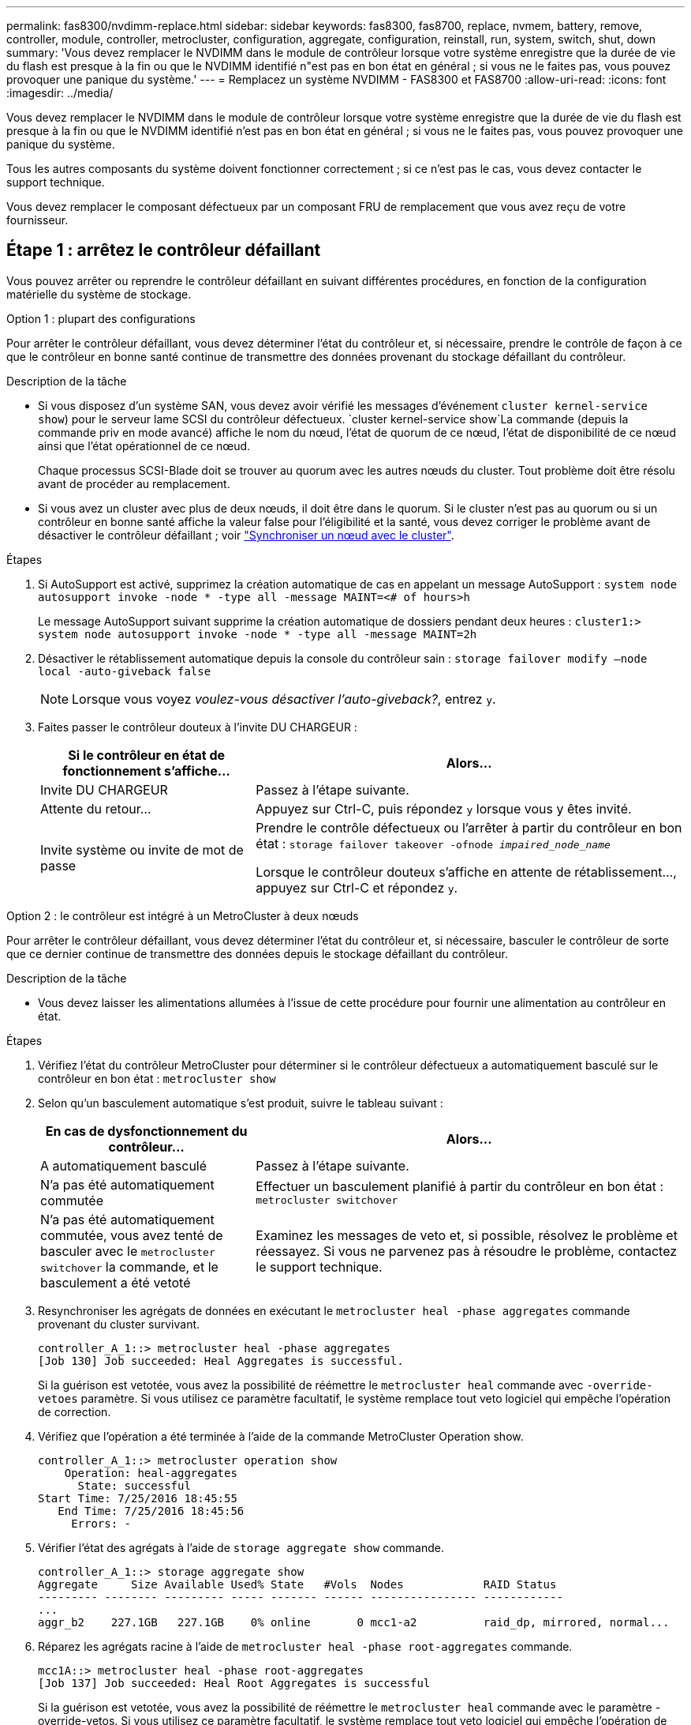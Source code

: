 ---
permalink: fas8300/nvdimm-replace.html 
sidebar: sidebar 
keywords: fas8300, fas8700, replace, nvmem, battery, remove, controller, module, controller, metrocluster, configuration, aggregate, configuration, reinstall, run, system, switch, shut, down 
summary: 'Vous devez remplacer le NVDIMM dans le module de contrôleur lorsque votre système enregistre que la durée de vie du flash est presque à la fin ou que le NVDIMM identifié n"est pas en bon état en général ; si vous ne le faites pas, vous pouvez provoquer une panique du système.' 
---
= Remplacez un système NVDIMM - FAS8300 et FAS8700
:allow-uri-read: 
:icons: font
:imagesdir: ../media/


[role="lead"]
Vous devez remplacer le NVDIMM dans le module de contrôleur lorsque votre système enregistre que la durée de vie du flash est presque à la fin ou que le NVDIMM identifié n'est pas en bon état en général ; si vous ne le faites pas, vous pouvez provoquer une panique du système.

Tous les autres composants du système doivent fonctionner correctement ; si ce n'est pas le cas, vous devez contacter le support technique.

Vous devez remplacer le composant défectueux par un composant FRU de remplacement que vous avez reçu de votre fournisseur.



== Étape 1 : arrêtez le contrôleur défaillant

Vous pouvez arrêter ou reprendre le contrôleur défaillant en suivant différentes procédures, en fonction de la configuration matérielle du système de stockage.

[role="tabbed-block"]
====
.Option 1 : plupart des configurations
--
Pour arrêter le contrôleur défaillant, vous devez déterminer l'état du contrôleur et, si nécessaire, prendre le contrôle de façon à ce que le contrôleur en bonne santé continue de transmettre des données provenant du stockage défaillant du contrôleur.

.Description de la tâche
* Si vous disposez d'un système SAN, vous devez avoir vérifié les messages d'événement  `cluster kernel-service show`) pour le serveur lame SCSI du contrôleur défectueux.  `cluster kernel-service show`La commande (depuis la commande priv en mode avancé) affiche le nom du nœud, l'état de quorum de ce nœud, l'état de disponibilité de ce nœud ainsi que l'état opérationnel de ce nœud.
+
Chaque processus SCSI-Blade doit se trouver au quorum avec les autres nœuds du cluster. Tout problème doit être résolu avant de procéder au remplacement.

* Si vous avez un cluster avec plus de deux nœuds, il doit être dans le quorum. Si le cluster n'est pas au quorum ou si un contrôleur en bonne santé affiche la valeur false pour l'éligibilité et la santé, vous devez corriger le problème avant de désactiver le contrôleur défaillant ; voir link:https://docs.netapp.com/us-en/ontap/system-admin/synchronize-node-cluster-task.html?q=Quorum["Synchroniser un nœud avec le cluster"^].


.Étapes
. Si AutoSupport est activé, supprimez la création automatique de cas en appelant un message AutoSupport : `system node autosupport invoke -node * -type all -message MAINT=<# of hours>h`
+
Le message AutoSupport suivant supprime la création automatique de dossiers pendant deux heures : `cluster1:> system node autosupport invoke -node * -type all -message MAINT=2h`

. Désactiver le rétablissement automatique depuis la console du contrôleur sain : `storage failover modify –node local -auto-giveback false`
+

NOTE: Lorsque vous voyez _voulez-vous désactiver l'auto-giveback?_, entrez `y`.

. Faites passer le contrôleur douteux à l'invite DU CHARGEUR :
+
[cols="1,2"]
|===
| Si le contrôleur en état de fonctionnement s'affiche... | Alors... 


 a| 
Invite DU CHARGEUR
 a| 
Passez à l'étape suivante.



 a| 
Attente du retour...
 a| 
Appuyez sur Ctrl-C, puis répondez `y` lorsque vous y êtes invité.



 a| 
Invite système ou invite de mot de passe
 a| 
Prendre le contrôle défectueux ou l'arrêter à partir du contrôleur en bon état : `storage failover takeover -ofnode _impaired_node_name_`

Lorsque le contrôleur douteux s'affiche en attente de rétablissement..., appuyez sur Ctrl-C et répondez `y`.

|===


--
.Option 2 : le contrôleur est intégré à un MetroCluster à deux nœuds
--
Pour arrêter le contrôleur défaillant, vous devez déterminer l'état du contrôleur et, si nécessaire, basculer le contrôleur de sorte que ce dernier continue de transmettre des données depuis le stockage défaillant du contrôleur.

.Description de la tâche
* Vous devez laisser les alimentations allumées à l'issue de cette procédure pour fournir une alimentation au contrôleur en état.


.Étapes
. Vérifiez l'état du contrôleur MetroCluster pour déterminer si le contrôleur défectueux a automatiquement basculé sur le contrôleur en bon état : `metrocluster show`
. Selon qu'un basculement automatique s'est produit, suivre le tableau suivant :
+
[cols="1,2"]
|===
| En cas de dysfonctionnement du contrôleur... | Alors... 


 a| 
A automatiquement basculé
 a| 
Passez à l'étape suivante.



 a| 
N'a pas été automatiquement commutée
 a| 
Effectuer un basculement planifié à partir du contrôleur en bon état : `metrocluster switchover`



 a| 
N'a pas été automatiquement commutée, vous avez tenté de basculer avec le `metrocluster switchover` la commande, et le basculement a été vetoté
 a| 
Examinez les messages de veto et, si possible, résolvez le problème et réessayez. Si vous ne parvenez pas à résoudre le problème, contactez le support technique.

|===
. Resynchroniser les agrégats de données en exécutant le `metrocluster heal -phase aggregates` commande provenant du cluster survivant.
+
[listing]
----
controller_A_1::> metrocluster heal -phase aggregates
[Job 130] Job succeeded: Heal Aggregates is successful.
----
+
Si la guérison est vetotée, vous avez la possibilité de réémettre le `metrocluster heal` commande avec `-override-vetoes` paramètre. Si vous utilisez ce paramètre facultatif, le système remplace tout veto logiciel qui empêche l'opération de correction.

. Vérifiez que l'opération a été terminée à l'aide de la commande MetroCluster Operation show.
+
[listing]
----
controller_A_1::> metrocluster operation show
    Operation: heal-aggregates
      State: successful
Start Time: 7/25/2016 18:45:55
   End Time: 7/25/2016 18:45:56
     Errors: -
----
. Vérifier l'état des agrégats à l'aide de `storage aggregate show` commande.
+
[listing]
----
controller_A_1::> storage aggregate show
Aggregate     Size Available Used% State   #Vols  Nodes            RAID Status
--------- -------- --------- ----- ------- ------ ---------------- ------------
...
aggr_b2    227.1GB   227.1GB    0% online       0 mcc1-a2          raid_dp, mirrored, normal...
----
. Réparez les agrégats racine à l'aide de `metrocluster heal -phase root-aggregates` commande.
+
[listing]
----
mcc1A::> metrocluster heal -phase root-aggregates
[Job 137] Job succeeded: Heal Root Aggregates is successful
----
+
Si la guérison est vetotée, vous avez la possibilité de réémettre le `metrocluster heal` commande avec le paramètre -override-vetos. Si vous utilisez ce paramètre facultatif, le système remplace tout veto logiciel qui empêche l'opération de correction.

. Vérifier que l'opération de correction est terminée en utilisant le `metrocluster operation show` commande sur le cluster destination :
+
[listing]
----

mcc1A::> metrocluster operation show
  Operation: heal-root-aggregates
      State: successful
 Start Time: 7/29/2016 20:54:41
   End Time: 7/29/2016 20:54:42
     Errors: -
----
. Sur le module de contrôleur défaillant, débranchez les blocs d'alimentation.


--
====


== Étape 2 : retirer le module de contrôleur

Pour accéder aux composants à l'intérieur du module de contrôleur, vous devez retirer le module de contrôleur du châssis.

Vous pouvez utiliser la , illustration ou les étapes écrites suivantes pour retirer le module de contrôleur du châssis.

.Animation - retirez le module de contrôleur
video::75b6fa91-96b9-4323-b156-aae10007c9a5[panopto]
image::../media/drw_A400_Remove_controller.png[Relâchement du module de contrôleur]

.Étapes
. Si vous n'êtes pas déjà mis à la terre, mettez-vous à la terre correctement.
. Libérez les dispositifs de retenue du câble d'alimentation, puis débranchez les câbles des blocs d'alimentation.
. Desserrez le crochet et la bride de boucle qui relient les câbles au périphérique de gestion des câbles, puis débranchez les câbles système et les SFP (si nécessaire) du module de contrôleur, en maintenant une trace de l'emplacement où les câbles ont été connectés.
+
Laissez les câbles dans le périphérique de gestion des câbles de sorte que lorsque vous réinstallez le périphérique de gestion des câbles, les câbles sont organisés.

. Retirez le périphérique de gestion des câbles du module de contrôleur et mettez-le de côté.
. Appuyez sur les deux loquets de verrouillage, puis faites pivoter les deux loquets vers le bas en même temps.
+
Le module de contrôleur se déplace légèrement hors du châssis.

. Faites glisser le module de contrôleur hors du châssis.
+
Assurez-vous de prendre en charge la partie inférieure du module de contrôleur lorsque vous le faites glisser hors du châssis.

. Placez le module de commande sur une surface plane et stable.




== Étape 3 : remplacez le NVDIMM

Pour remplacer le NVDIMM, vous devez le localiser dans le module de contrôleur à l'aide du plan des FRU situé sur le dessus du conduit d'air, le plan des FRU sur le dessus du dispositif de montage du logement 1.

* Le voyant NVDIMM clignote pendant l'égrenage du contenu lorsque vous arrêtez le système. Une fois le transfert terminé, le voyant s'éteint.
* Bien que le contenu du NVDIMM soit crypté, il est recommandé d'effacer le contenu du NVDIMM avant de le remplacer. Pour plus d'informations, reportez-vous à la section https://mysupport.netapp.com/info/web/ECMP1132988.html["Rapport de volatilité"] Sur le site de support NetApp.
+

NOTE: Vous devez vous connecter sur le site de support NetApp pour afficher le _Statement of Volatility_ pour votre système.



Vous pouvez utiliser l'animation, l'illustration ou les étapes écrites suivantes pour remplacer le NVDIMM.


NOTE: L'animation et l'illustration montrent des emplacements vides pour les emplacements sans DIMM. Ces supports vides sont remplis de caches.

.Animation : remplacez le NVDIMM
video::e0afec49-0953-4dcc-b9d0-aadb01578e1b[panopto]
image::../media/drw_A400_Replace-NVDIMM-DIMM.png[Déplacement des modules DIMM]

.Étapes
. Ouvrez le conduit d'air, puis localisez le NVDIMM dans le logement 11 de votre module de contrôleur.
+

NOTE: L'aspect NVDIMM est très différent de celui des DIMM système.

. Éjectez le NVDIMM de son logement en écartant lentement les deux languettes d'éjection NVDIMM de chaque côté du NVDIMM, puis faites glisser le NVDIMM hors du support et mettez-le de côté.
+

NOTE: Tenez soigneusement le NVDIMM par les bords pour éviter toute pression sur les composants de la carte de circuit imprimé NVDIMM.

. Retirez le NVDIMM de remplacement du sac d'expédition antistatique, tenez le NVDIMM par les coins, puis alignez-le sur le logement.
+
L'encoche entre les broches du NVDIMM doit être alignée avec la languette du support.

. Localisez le logement où vous installez le NVDIMM.
. Insérez le NVDIMM directement dans le logement.
+
Le NVDIMM s'insère fermement dans le logement, mais devrait être facilement installé. Si ce n'est pas le cas, réalignez le NVDIMM avec le logement et réinsérez-le.

+

NOTE: Inspectez visuellement le NVDIMM pour vérifier qu'il est bien aligné et complètement inséré dans le logement.

. Poussez délicatement, mais fermement, sur le bord supérieur du NVDIMM jusqu'à ce que les languettes de l'éjecteur s'enclenchent au-dessus des encoches aux extrémités du NVDIMM.
. Fermer le conduit d'air.




== Étape 4 : installer le module de contrôleur

Après avoir remplacé le composant du module de contrôleur, vous devez réinstaller le module de contrôleur dans le châssis, puis l'amorcer.

Vous pouvez utiliser l'animation, l'illustration ou les étapes écrites suivantes pour installer le module de contrôleur dans le châssis.

.Animation - installez le module de contrôleur
video::9249fdb8-1522-437d-9280-aae10007c97b[panopto]
image::../media/drw_A400_Install_controller_source.png[Installation du contrôleur]

.Étapes
. Si ce n'est déjà fait, fermer le conduit d'air.
. Alignez l'extrémité du module de contrôleur avec l'ouverture du châssis, puis poussez doucement le module de contrôleur à mi-course dans le système.
+

NOTE: N'insérez pas complètement le module de contrôleur dans le châssis tant qu'il n'y a pas été demandé.

. Reliez uniquement les ports de gestion et de console, de sorte que vous puissiez accéder au système pour effectuer les tâches décrites dans les sections ci-après.
+

NOTE: Vous connecterez le reste des câbles au module de contrôleur plus loin dans cette procédure.

. Terminez l'installation du module de contrôleur :
+
.. Branchez le cordon d'alimentation dans le bloc d'alimentation, réinstallez le collier de verrouillage du câble d'alimentation, puis connectez le bloc d'alimentation à la source d'alimentation.
.. A l'aide des loquets de verrouillage, poussez fermement le module de contrôleur dans le châssis jusqu'à ce que les loquets de verrouillage commencent à se relever.
+

NOTE: Ne forcez pas trop lorsque vous faites glisser le module de contrôleur dans le châssis pour éviter d'endommager les connecteurs.

.. Insérez complètement le module de commande dans le châssis en faisant tourner les loquets de verrouillage vers le haut, en les inclinant de manière à dégager les goupilles de verrouillage, poussez doucement le contrôleur complètement vers l'intérieur, puis abaissez les loquets de verrouillage en position verrouillée.
+
Le module de contrôleur commence à démarrer dès qu'il est complètement inséré dans le châssis. Soyez prêt à interrompre le processus de démarrage.

.. Si ce n'est déjà fait, réinstallez le périphérique de gestion des câbles.
.. Interrompez le processus de démarrage normal et démarrez vers LE CHARGEUR en appuyant sur `Ctrl-C`.
+

NOTE: Si votre système s'arrête au menu de démarrage, sélectionnez l'option de démarrage pour DÉMARRER le CHARGEUR.

.. À l'invite DU CHARGEUR, entrez `bye` Pour réinitialiser les cartes PCIe et les autres composants.






== Étape 5 : rétablir le fonctionnement du module de contrôleur

Vous devez recâblage du système, remettre le module de contrôleur, puis réactiver le rétablissement automatique.

.Étapes
. Recâblage du système, selon les besoins.
+
Si vous avez retiré les convertisseurs de support (QSFP ou SFP), n'oubliez pas de les réinstaller si vous utilisez des câbles à fibre optique.

. Rétablir le fonctionnement normal du contrôleur en renvoie son espace de stockage : `storage failover giveback -ofnode `_impaired_node_name_``
. Si le retour automatique a été désactivé, réactivez-le : `storage failover modify -node local -auto-giveback true`




== Étape 6 : retournez les agrégats via une configuration MetroCluster à deux nœuds

Après avoir terminé le remplacement des unités remplaçables sur site dans une configuration MetroCluster à deux nœuds, vous pouvez exécuter l'opération de rétablissement MetroCluster. Cette configuration renvoie la configuration à son état de fonctionnement normal, avec les SVM (Storage Virtual machines) source et sur le site précédemment douteux actifs et peuvent accéder aux données des pools de disques locaux.

Cette tâche s'applique uniquement aux configurations MetroCluster à deux nœuds.

.Étapes
. Vérifiez que tous les nœuds sont dans le `enabled` état : `metrocluster node show`
+
[listing]
----
cluster_B::>  metrocluster node show

DR                           Configuration  DR
Group Cluster Node           State          Mirroring Mode
----- ------- -------------- -------------- --------- --------------------
1     cluster_A
              controller_A_1 configured     enabled   heal roots completed
      cluster_B
              controller_B_1 configured     enabled   waiting for switchback recovery
2 entries were displayed.
----
. Vérifier que la resynchronisation est terminée sur tous les SVM : `metrocluster vserver show`
. Vérifier que toutes les migrations LIF automatiques effectuées par les opérations de correction ont été effectuées correctement : `metrocluster check lif show`
. Effectuez le rétablissement en utilisant le `metrocluster switchback` utilisez une commande à partir d'un nœud du cluster survivant.
. Vérifiez que l'opération de rétablissement est terminée : `metrocluster show`
+
L'opération de rétablissement s'exécute toujours lorsqu'un cluster est dans `waiting-for-switchback` état :

+
[listing]
----
cluster_B::> metrocluster show
Cluster              Configuration State    Mode
--------------------	------------------- 	---------
 Local: cluster_B configured       	switchover
Remote: cluster_A configured       	waiting-for-switchback
----
+
Le rétablissement est terminé une fois les clusters dans `normal` état :

+
[listing]
----
cluster_B::> metrocluster show
Cluster              Configuration State    Mode
--------------------	------------------- 	---------
 Local: cluster_B configured      		normal
Remote: cluster_A configured      		normal
----
+
Si un rétablissement prend beaucoup de temps, vous pouvez vérifier l'état des lignes de base en cours en utilisant le `metrocluster config-replication resync-status show` commande.

. Rétablir toutes les configurations SnapMirror ou SnapVault.




== Étape 7 : renvoyer la pièce défaillante à NetApp

Retournez la pièce défectueuse à NetApp, tel que décrit dans les instructions RMA (retour de matériel) fournies avec le kit. Voir la https://mysupport.netapp.com/site/info/rma["Retour de pièces et remplacements"] page pour plus d'informations.

